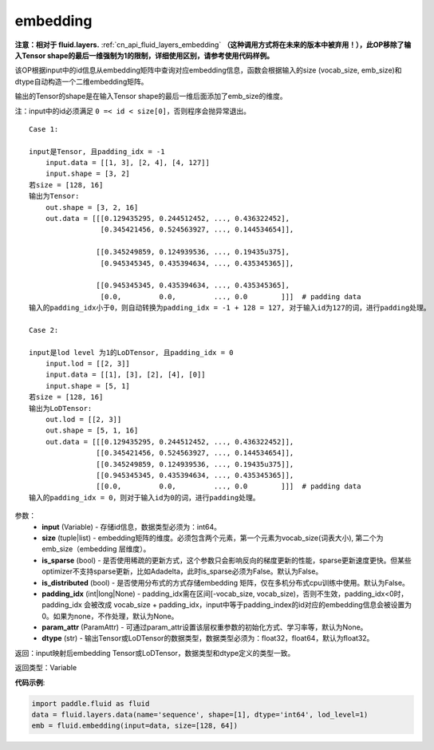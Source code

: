 .. _cn_api_fluid_embedding:

embedding
-------------------------------

.. py:function:: paddle.fluid.embedding(input, size, is_sparse=False, is_distributed=False, padding_idx=None, param_attr=None, dtype='float32')

**注意：相对于 fluid.layers.** :ref:`cn_api_fluid_layers_embedding` **（这种调用方式将在未来的版本中被弃用！），此OP移除了输入Tensor shape的最后一维强制为1的限制，详细使用区别，请参考使用代码样例。**

该OP根据input中的id信息从embedding矩阵中查询对应embedding信息，函数会根据输入的size (vocab_size, emb_size)和dtype自动构造一个二维embedding矩阵。

输出的Tensor的shape是在输入Tensor shape的最后一维后面添加了emb_size的维度。

注：input中的id必须满足 ``0 =< id < size[0]``，否则程序会抛异常退出。


::

    Case 1:

    input是Tensor, 且padding_idx = -1
        input.data = [[1, 3], [2, 4], [4, 127]]
        input.shape = [3, 2]
    若size = [128, 16]
    输出为Tensor:
        out.shape = [3, 2, 16]
        out.data = [[[0.129435295, 0.244512452, ..., 0.436322452],
                     [0.345421456, 0.524563927, ..., 0.144534654]],

                    [[0.345249859, 0.124939536, ..., 0.19435u375],
                     [0.945345345, 0.435394634, ..., 0.435345365]],

                    [[0.945345345, 0.435394634, ..., 0.435345365],
                     [0.0,         0.0,         ..., 0.0        ]]]  # padding data
    输入的padding_idx小于0，则自动转换为padding_idx = -1 + 128 = 127, 对于输入id为127的词，进行padding处理。
    
    Case 2:

    input是lod level 为1的LoDTensor, 且padding_idx = 0
        input.lod = [[2, 3]]
        input.data = [[1], [3], [2], [4], [0]]
        input.shape = [5, 1]
    若size = [128, 16]
    输出为LoDTensor:
        out.lod = [[2, 3]]
        out.shape = [5, 1, 16]
        out.data = [[[0.129435295, 0.244512452, ..., 0.436322452]],
                    [[0.345421456, 0.524563927, ..., 0.144534654]],
                    [[0.345249859, 0.124939536, ..., 0.19435u375]],
                    [[0.945345345, 0.435394634, ..., 0.435345365]],
                    [[0.0,         0.0,         ..., 0.0        ]]]  # padding data
    输入的padding_idx = 0，则对于输入id为0的词，进行padding处理。


参数：
    - **input** (Variable) - 存储id信息，数据类型必须为：int64。
    - **size** (tuple|list) - embedding矩阵的维度。必须包含两个元素，第一个元素为vocab_size(词表大小), 第二个为emb_size（embedding 层维度）。
    - **is_sparse** (bool) - 是否使用稀疏的更新方式，这个参数只会影响反向的梯度更新的性能，sparse更新速度更快。但某些optimizer不支持sparse更新，比如Adadelta，此时is_sparse必须为False。默认为False。
    - **is_distributed** (bool) - 是否使用分布式的方式存储embedding 矩阵，仅在多机分布式cpu训练中使用。默认为False。
    - **padding_idx** (int|long|None) - padding_idx需在区间[-vocab_size, vocab_size)，否则不生效，padding_idx<0时，padding_idx 会被改成 vocab_size + padding_idx，input中等于padding_index的id对应的embedding信息会被设置为0。如果为none，不作处理，默认为None。
    - **param_attr** (ParamAttr) - 可通过param_attr设置该层权重参数的初始化方式、学习率等，默认为None。
    - **dtype** (str) - 输出Tensor或LoDTensor的数据类型，数据类型必须为：float32，float64，默认为float32。

返回：input映射后embedding Tensor或LoDTensor，数据类型和dtype定义的类型一致。

返回类型：Variable

**代码示例**:

.. code-block:: python

    import paddle.fluid as fluid
    data = fluid.layers.data(name='sequence', shape=[1], dtype='int64', lod_level=1)
    emb = fluid.embedding(input=data, size=[128, 64])









